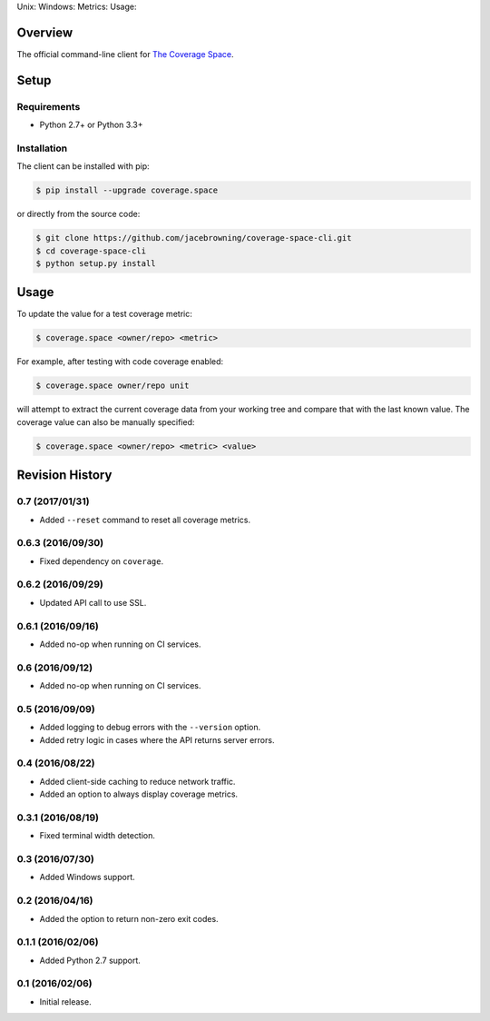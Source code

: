 Unix: |Unix Build Status| Windows: |Windows Build Status|\ Metrics:
|Coverage Status| |Scrutinizer Code Quality|\ Usage: |PyPI Version|
|PyPI Downloads|

Overview
========

The official command-line client for `The Coverage
Space <http://coverage.space>`__.

Setup
=====

Requirements
------------

-  Python 2.7+ or Python 3.3+

Installation
------------

The client can be installed with pip:

.. code:: sh

    $ pip install --upgrade coverage.space

or directly from the source code:

.. code:: sh

    $ git clone https://github.com/jacebrowning/coverage-space-cli.git
    $ cd coverage-space-cli
    $ python setup.py install

Usage
=====

To update the value for a test coverage metric:

.. code:: sh

    $ coverage.space <owner/repo> <metric>

For example, after testing with code coverage enabled:

.. code:: sh

    $ coverage.space owner/repo unit

will attempt to extract the current coverage data from your working tree
and compare that with the last known value. The coverage value can also
be manually specified:

.. code:: sh

    $ coverage.space <owner/repo> <metric> <value>

.. |Unix Build Status| image:: http://img.shields.io/travis/jacebrowning/coverage-space-cli/develop.svg
   :target: https://travis-ci.org/jacebrowning/coverage-space-cli
.. |Windows Build Status| image:: https://img.shields.io/appveyor/ci/jacebrowning/coverage-space-cli/develop.svg
   :target: https://ci.appveyor.com/project/jacebrowning/coverage-space-cli
.. |Coverage Status| image:: http://img.shields.io/coveralls/jacebrowning/coverage-space-cli/develop.svg
   :target: https://coveralls.io/r/jacebrowning/coverage-space-cli
.. |Scrutinizer Code Quality| image:: http://img.shields.io/scrutinizer/g/jacebrowning/coverage-space-cli.svg
   :target: https://scrutinizer-ci.com/g/jacebrowning/coverage-space-cli/?branch=develop
.. |PyPI Version| image:: http://img.shields.io/pypi/v/coverage.space.svg
   :target: https://pypi.python.org/pypi/coverage.space
.. |PyPI Downloads| image:: http://img.shields.io/pypi/dm/coverage.space.svg
   :target: https://pypi.python.org/pypi/coverage.space

Revision History
================

0.7 (2017/01/31)
----------------

-  Added ``--reset`` command to reset all coverage metrics.

0.6.3 (2016/09/30)
------------------

-  Fixed dependency on ``coverage``.

0.6.2 (2016/09/29)
------------------

-  Updated API call to use SSL.

0.6.1 (2016/09/16)
------------------

-  Added no-op when running on CI services.

0.6 (2016/09/12)
----------------

-  Added no-op when running on CI services.

0.5 (2016/09/09)
----------------

-  Added logging to debug errors with the ``--version`` option.
-  Added retry logic in cases where the API returns server errors.

0.4 (2016/08/22)
----------------

-  Added client-side caching to reduce network traffic.
-  Added an option to always display coverage metrics.

0.3.1 (2016/08/19)
------------------

-  Fixed terminal width detection.

0.3 (2016/07/30)
----------------

-  Added Windows support.

0.2 (2016/04/16)
----------------

-  Added the option to return non-zero exit codes.

0.1.1 (2016/02/06)
------------------

-  Added Python 2.7 support.

0.1 (2016/02/06)
----------------

-  Initial release.


